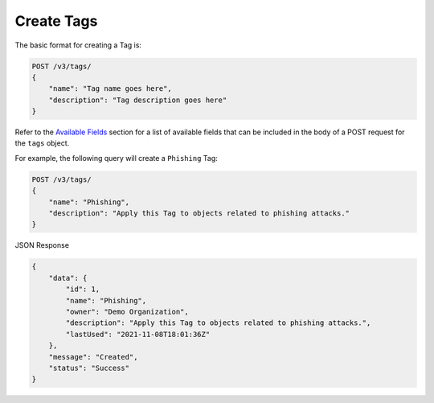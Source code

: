 Create Tags
-----------

The basic format for creating a Tag is:

.. code::

    POST /v3/tags/
    {
        "name": "Tag name goes here",
        "description": "Tag description goes here"
    }

Refer to the `Available Fields <#available-fields>`_ section for a list of available fields that can be included in the body of a POST request for the ``tags`` object.

For example, the following query will create a ``Phishing`` Tag:

.. code::

    POST /v3/tags/
    {
        "name": "Phishing",
        "description": "Apply this Tag to objects related to phishing attacks."
    }

JSON Response

.. code:: json

    {
        "data": {
            "id": 1,
            "name": "Phishing",
            "owner": "Demo Organization",
            "description": "Apply this Tag to objects related to phishing attacks.",
            "lastUsed": "2021-11-08T18:01:36Z"
        },
        "message": "Created",
        "status": "Success"
    }